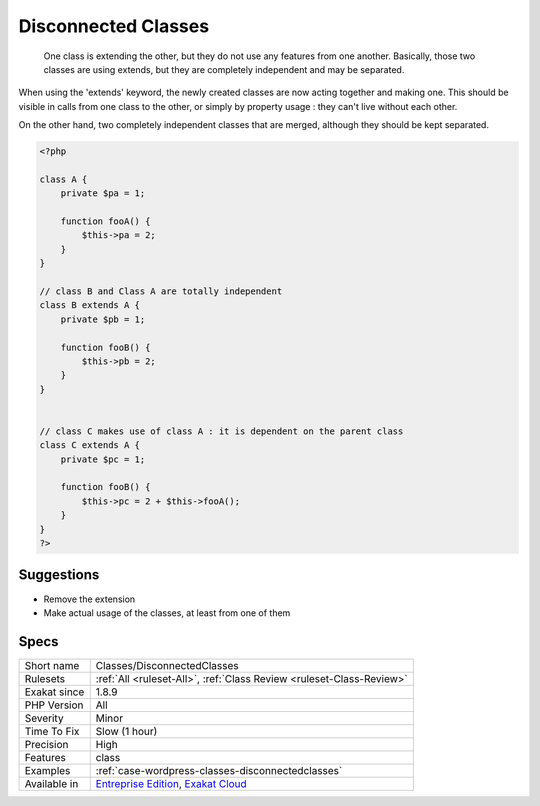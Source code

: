 .. _classes-disconnectedclasses:

.. _disconnected-classes:

Disconnected Classes
++++++++++++++++++++

  One class is extending the other, but they do not use any features from one another. Basically, those two classes are using extends, but they are completely independent and may be separated. 

When using the 'extends' keyword, the newly created classes are now acting together and making one. This should be visible in calls from one class to the other, or simply by property usage : they can't live without each other.

On the other hand, two completely independent classes that are merged, although they should be kept separated.


.. code-block:: php
   
   <?php
   
   class A {
       private $pa = 1;
       
       function fooA() {
           $this->pa = 2;
       }
   }
   
   // class B and Class A are totally independent
   class B extends A {
       private $pb = 1;
       
       function fooB() {
           $this->pb = 2;
       }
   }
   
   
   // class C makes use of class A : it is dependent on the parent class
   class C extends A {
       private $pc = 1;
       
       function fooB() {
           $this->pc = 2 + $this->fooA();
       }
   }
   ?>

Suggestions
___________

* Remove the extension
* Make actual usage of the classes, at least from one of them




Specs
_____

+--------------+-------------------------------------------------------------------------------------------------------------------------+
| Short name   | Classes/DisconnectedClasses                                                                                             |
+--------------+-------------------------------------------------------------------------------------------------------------------------+
| Rulesets     | :ref:`All <ruleset-All>`, :ref:`Class Review <ruleset-Class-Review>`                                                    |
+--------------+-------------------------------------------------------------------------------------------------------------------------+
| Exakat since | 1.8.9                                                                                                                   |
+--------------+-------------------------------------------------------------------------------------------------------------------------+
| PHP Version  | All                                                                                                                     |
+--------------+-------------------------------------------------------------------------------------------------------------------------+
| Severity     | Minor                                                                                                                   |
+--------------+-------------------------------------------------------------------------------------------------------------------------+
| Time To Fix  | Slow (1 hour)                                                                                                           |
+--------------+-------------------------------------------------------------------------------------------------------------------------+
| Precision    | High                                                                                                                    |
+--------------+-------------------------------------------------------------------------------------------------------------------------+
| Features     | class                                                                                                                   |
+--------------+-------------------------------------------------------------------------------------------------------------------------+
| Examples     | :ref:`case-wordpress-classes-disconnectedclasses`                                                                       |
+--------------+-------------------------------------------------------------------------------------------------------------------------+
| Available in | `Entreprise Edition <https://www.exakat.io/entreprise-edition>`_, `Exakat Cloud <https://www.exakat.io/exakat-cloud/>`_ |
+--------------+-------------------------------------------------------------------------------------------------------------------------+


